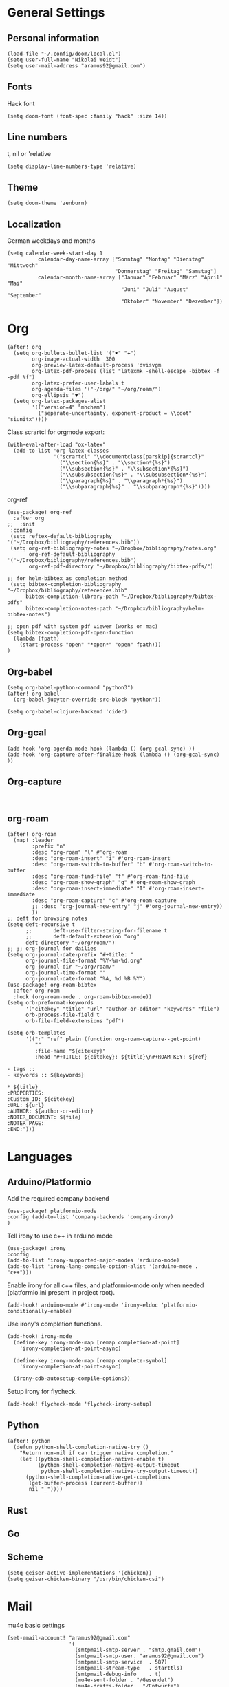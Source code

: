 * General Settings
** Personal information

#+BEGIN_SRC elisp
(load-file "~/.config/doom/local.el")
(setq user-full-name "Nikolai Weidt")
(setq user-mail-address "aramus92@gmail.com")
#+END_SRC

** Fonts
Hack font
#+BEGIN_SRC elisp
(setq doom-font (font-spec :family "hack" :size 14))
#+END_SRC

** Line numbers
t, nil or 'relative
#+BEGIN_SRC elisp
(setq display-line-numbers-type 'relative)
#+END_SRC

** Theme

#+BEGIN_SRC elisp
(setq doom-theme 'zenburn)
#+END_SRC

** Localization
German weekdays and months
#+BEGIN_SRC elisp
(setq calendar-week-start-day 1
          calendar-day-name-array ["Sonntag" "Montag" "Dienstag" "Mittwoch"
                                   "Donnerstag" "Freitag" "Samstag"]
          calendar-month-name-array ["Januar" "Februar" "März" "April" "Mai"
                                     "Juni" "Juli" "August" "September"
                                     "Oktober" "November" "Dezember"])
#+END_SRC

* Org

#+BEGIN_SRC elisp
(after! org
  (setq org-bullets-bullet-list '("✖" "✚")
        org-image-actual-width  300
        org-preview-latex-default-process 'dvisvgm
        org-latex-pdf-process (list "latexmk -shell-escape -bibtex -f -pdf %f")
        org-latex-prefer-user-labels t
        org-agenda-files '("~/org/" "~/org/roam/")
        org-ellipsis "▼")
  (setq org-latex-packages-alist
        '(("version=4" "mhchem")
          ("separate-uncertainty, exponent-product = \\cdot" "siunitx"))))
#+END_SRC

Class scrartcl for orgmode export:
#+BEGIN_SRC elisp :results none
(with-eval-after-load "ox-latex"
  (add-to-list 'org-latex-classes
               '("scrartcl" "\\documentclass[parskip]{scrartcl}"
                 ("\\section{%s}" . "\\section*{%s}")
                 ("\\subsection{%s}" . "\\subsection*{%s}")
                 ("\\subsubsection{%s}" . "\\subsubsection*{%s}")
                 ("\\paragraph{%s}" . "\\paragraph*{%s}")
                 ("\\subparagraph{%s}" . "\\subparagraph*{%s}"))))
#+END_SRC

org-ref
#+BEGIN_SRC elisp :results none
(use-package! org-ref
  :after org
;;  :init
 :config
 (setq reftex-default-bibliography '("~/Dropbox/bibliography/references.bib"))
 (setq org-ref-bibliography-notes "~/Dropbox/bibliography/notes.org"
       org-ref-default-bibliography '("~/Dropbox/bibliography/references.bib")
       org-ref-pdf-directory "~/Dropbox/bibliography/bibtex-pdfs/")

;; for helm-bibtex as completion method
 (setq bibtex-completion-bibliography "~/Dropbox/bibliography/references.bib"
      bibtex-completion-library-path "~/Dropbox/bibliography/bibtex-pdfs"
      bibtex-completion-notes-path "~/Dropbox/bibliography/helm-bibtex-notes")

;; open pdf with system pdf viewer (works on mac)
(setq bibtex-completion-pdf-open-function
  (lambda (fpath)
    (start-process "open" "*open*" "open" fpath)))
)
#+END_SRC

** Org-babel
#+BEGIN_SRC elisp
(setq org-babel-python-command "python3")
(after! org-babel
  (org-babel-jupyter-override-src-block "python"))

(setq org-babel-clojure-backend 'cider)
#+END_SRC

** Org-gcal
#+BEGIN_SRC elisp
(add-hook 'org-agenda-mode-hook (lambda () (org-gcal-sync) ))
(add-hook 'org-capture-after-finalize-hook (lambda () (org-gcal-sync) ))
#+END_SRC

** Org-capture
#+BEGIN_SRC elisp

#+END_SRC
** org-roam
#+BEGIN_SRC elisp
(after! org-roam
  (map! :leader
        :prefix "n"
        :desc "org-roam" "l" #'org-roam
        :desc "org-roam-insert" "i" #'org-roam-insert
        :desc "org-roam-switch-to-buffer" "b" #'org-roam-switch-to-buffer
        :desc "org-roam-find-file" "f" #'org-roam-find-file
        :desc "org-roam-show-graph" "g" #'org-roam-show-graph
        :desc "org-roam-insert-immediate" "I" #'org-roam-insert-immediate
        :desc "org-roam-capture" "c" #'org-roam-capture
        ;; :desc "org-journal-new-entry" "j" #'org-journal-new-entry))
        ))
;; deft for browsing notes
(setq deft-recursive t
      ;;       deft-use-filter-string-for-filename t
      ;;       deft-default-extension "org"
      deft-directory "~/org/roam/")
;; ;; org-journal for dailies
(setq org-journal-date-prefix "#+title: "
      org-journal-file-format "%Y-%m-%d.org"
      org-journal-dir "~/org/roam/"
      org-journal-time-format ""
      org-journal-date-format "%A, %d %B %Y")
(use-package! org-roam-bibtex
  :after org-roam
  :hook (org-roam-mode . org-roam-bibtex-mode))
(setq orb-preformat-keywords
      '("citekey" "title" "url" "author-or-editor" "keywords" "file")
      orb-process-file-field t
      orb-file-field-extensions "pdf")

(setq orb-templates
      '(("r" "ref" plain (function org-roam-capture--get-point)
         ""
         :file-name "${citekey}"
         :head "#+TITLE: ${citekey}: ${title}\n#+ROAM_KEY: ${ref}

- tags ::
- keywords :: ${keywords}

,* ${title}
:PROPERTIES:
:Custom_ID: ${citekey}
:URL: ${url}
:AUTHOR: ${author-or-editor}
:NOTER_DOCUMENT: ${file}
:NOTER_PAGE:
:END:")))
#+END_SRC

* Languages
** Arduino/Platformio
Add the required company backend
#+BEGIN_SRC elisp
(use-package! platformio-mode
:config (add-to-list 'company-backends 'company-irony)
)
#+END_SRC

Tell irony to use c++ in arduino mode
#+BEGIN_SRC elisp
(use-package! irony
:config
(add-to-list 'irony-supported-major-modes 'arduino-mode)
(add-to-list 'irony-lang-compile-option-alist '(arduino-mode . "c++")))
#+END_SRC

Enable irony for all c++ files, and platformio-mode only
when needed (platformio.ini present in project root).
#+BEGIN_SRC elisp
(add-hook! arduino-mode #'irony-mode 'irony-eldoc 'platformio-conditionally-enable)
#+END_SRC

Use irony's completion functions.
#+BEGIN_SRC elisp
(add-hook! irony-mode
  (define-key irony-mode-map [remap completion-at-point]
    'irony-completion-at-point-async)

  (define-key irony-mode-map [remap complete-symbol]
    'irony-completion-at-point-async)

  (irony-cdb-autosetup-compile-options))
#+END_SRC

Setup irony for flycheck.
#+BEGIN_SRC elisp
(add-hook! flycheck-mode 'flycheck-irony-setup)
#+END_SRC
** Python
#+BEGIN_SRC elisp
(after! python
  (defun python-shell-completion-native-try ()
    "Return non-nil if can trigger native completion."
    (let ((python-shell-completion-native-enable t)
          (python-shell-completion-native-output-timeout
           python-shell-completion-native-try-output-timeout))
      (python-shell-completion-native-get-completions
       (get-buffer-process (current-buffer))
       nil "_"))))
#+END_SRC
** Rust
** Go
** Scheme
#+begin_src elisp
(setq geiser-active-implementations '(chicken))
(setq geiser-chicken-binary "/usr/bin/chicken-csi")
#+end_src

* Mail
mu4e basic settings
#+BEGIN_SRC elisp
(set-email-account! "aramus92@gmail.com"
                    '(
                      (smtpmail-smtp-server . "smtp.gmail.com")
                      (smtpmail-smtp-user. "aramus92@gmail.com")
                      (smtpmail-smtp-service  . 587)
                      (smtpmail-stream-type   . starttls)
                      (smtpmail-debug-info    . t)
                      (mu4e-sent-folder . "/Gesendet")
                      (mu4e-drafts-folder . "/Entwürfe")
                      (mu4e-trash-folder . "/Papierkorb")
                      (mu4e-refile-folder . "/Alle")
                      (mu4e-compose-signature . "\nBest Regards\n\nNikolai Weidt")
                      (mu4e-update-interval . 60) ;; sec
                      )
                    t)
(setq smtpmail-auth-credentials (expand-file-name "~/.emacs.d/mu4e/.mbsyncpass-gmail.gpg"))
#+END_SRC

shortcuts:
#+BEGIN_SRC elisp
(after! mu4e
  (setq mu4e-maildir-shortcuts
        '( (:maildir "/INBOX"              :key ?i)
           (:maildir "/Gesendet"  :key ?s)
           (:maildir "/Papierkorb"      :key ?t)
           (:maildir "/Alle"   :key ?a)))
  (when (fboundp 'imagemagick-register-types)
    (imagemagick-register-types))
  (mu4e-alert-set-default-style 'libnotify)
  (mu4e-alert-enable-notifications)
  (add-to-list 'mu4e-bookmarks
               '(:name "Test"
                 :query "flag:unread AND maildir:/INBOX"
                 :key ?b))
  (setq mu4e-alert-interesting-mail-query
        (concat
         "flag:unread"
         " AND maildir:/INBOX"))
  )
#+END_SRC

* Helm-Bibtex
#+begin_src elisp
(use-package! helm-bibtex
  :config
  (setq bibtex-completion-pdf-field "File")
  (setq bibtex-completion-pdf-open-function 'find-file))
#+end_src

* Testing Stuff
#+BEGIN_SRC elisp
#+END_SRC
